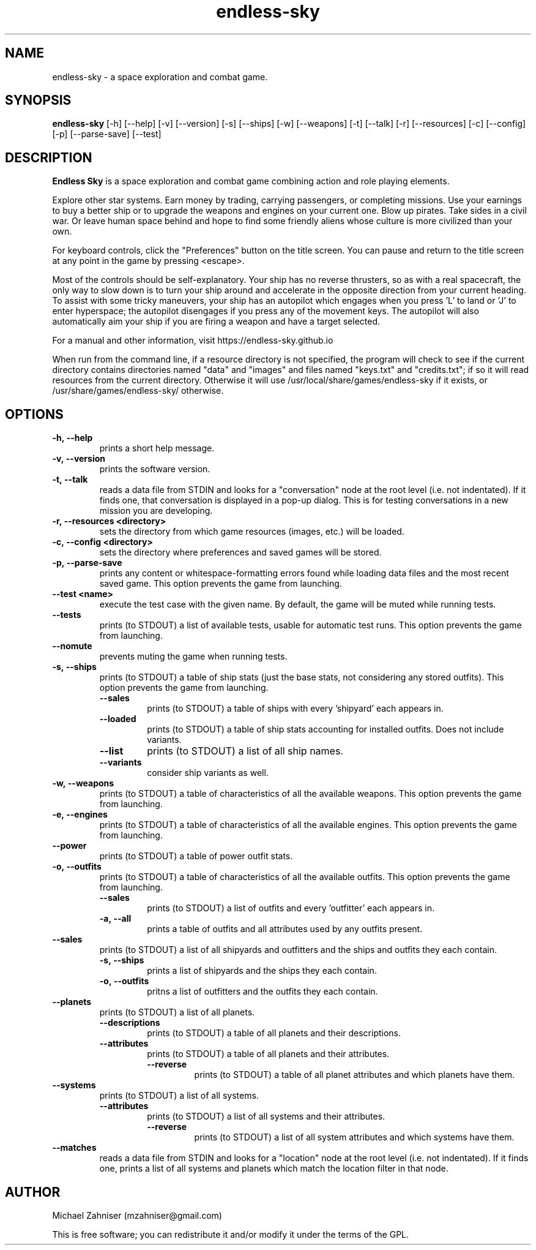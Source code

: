 .TH endless\-sky 6 "25 Jan 2025" "ver. 0.10.11" "Endless Sky"

.SH NAME
endless\-sky \- a space exploration and combat game.

.SH SYNOPSIS
\fBendless\-sky\fR [\-h] [\-\-help] [\-v] [\-\-version] [\-s] [\-\-ships] [\-w] [\-\-weapons] [\-t] [\-\-talk] [\-r] [\-\-resources] [\-c] [\-\-config] [\-p] [\-\-parse\-save] [\-\-test]

.SH DESCRIPTION
\fBEndless Sky\fR is a space exploration and combat game combining action and role playing elements.

Explore other star systems. Earn money by trading, carrying passengers, or completing missions. Use your earnings to buy a better ship or to upgrade the weapons and engines on your current one. Blow up pirates. Take sides in a civil war. Or leave human space behind and hope to find some friendly aliens whose culture is more civilized than your own.

For keyboard controls, click the "Preferences" button on the title screen. You can pause and return to the title screen at any point in the game by pressing <escape>.

Most of the controls should be self\-explanatory. Your ship has no reverse thrusters, so as with a real spacecraft, the only way to slow down is to turn your ship around and accelerate in the opposite direction from your current heading. To assist with some tricky maneuvers, your ship has an autopilot which engages when you press 'L' to land or 'J' to enter hyperspace; the autopilot disengages if you press any of the movement keys. The autopilot will also automatically aim your ship if you are firing a weapon and have a target selected.

For a manual and other information, visit https://endless\-sky.github.io

When run from the command line, if a resource directory is not specified, the program will check to see if the current directory contains directories named "data" and "images" and files named "keys.txt" and "credits.txt"; if so it will read resources from the current directory. Otherwise it will use /usr/local/share/games/endless\-sky if it exists, or /usr/share/games/endless\-sky/ otherwise.

.SH OPTIONS
.IP \fB\-h,\ \-\-help
prints a short help message.

.IP \fB\-v,\ \-\-version
prints the software version.

.IP \fB\-t,\ \-\-talk
reads a data file from STDIN and looks for a "conversation" node at the root level (i.e. not indentated). If it finds one, that conversation is displayed in a pop\-up dialog. This is for testing conversations in a new mission you are developing.

.IP \fB\-r,\ \-\-resources\ <directory>
sets the directory from which game resources (images, etc.) will be loaded.

.IP \fB\-c,\ \-\-config\ <directory>
sets the directory where preferences and saved games will be stored.

.IP \fB\-p,\ \-\-parse\-save
prints any content or whitespace\-formatting errors found while loading data files and the most recent saved game. This option prevents the game from launching.

.IP \fB\-\-test\ <name>
execute the test case with the given name. By default, the game will be muted while running tests.

.IP \fB\-\-tests
prints (to STDOUT) a list of available tests, usable for automatic test runs. This option prevents the game from launching.

.IP \fB\-\-nomute
prevents muting the game when running tests.

.IP \fB\-s,\ \-\-ships
prints (to STDOUT) a table of ship stats (just the base stats, not considering any stored outfits). This option prevents the game from launching.
.RS
.IP \fB\-\-sales
prints (to STDOUT) a table of ships with every 'shipyard' each appears in.
.IP \fB\-\-loaded
prints (to STDOUT) a table of ship stats accounting for installed outfits. Does not include variants.
.IP \fB\-\-list
prints (to STDOUT) a list of all ship names.
.IP \fB\-\-variants
consider ship variants as well.
.RE

.IP \fB\-w,\ \-\-weapons
prints (to STDOUT) a table of characteristics of all the available weapons. This option prevents the game from launching.

.IP \fB\-e,\ \-\-engines
prints (to STDOUT) a table of characteristics of all the available engines. This option prevents the game from launching.

.IP \fB\-\-power
prints (to STDOUT) a table of power outfit stats.

.IP \fB\-o,\ \-\-outfits
prints (to STDOUT) a table of characteristics of all the available outfits. This option prevents the game from launching.
.RS
.IP \fB\-\-sales
prints (to STDOUT) a list of outfits and every 'outfitter' each appears in.
.IP \fB\-a,\ \-\-all
prints a table of outfits and all attributes used by any outfits present.
.RE

.IP \fB\-\-sales
prints (to STDOUT) a list of all shipyards and outfitters and the ships and outfits they each contain.
.RS
.IP \fB\-s,\ \-\-ships
prints a list of shipyards and the ships they each contain.
.IP \fB\-o,\ \-\-outfits
pritns a list of outfitters and the outfits they each contain.
.RE

.IP \fB\-\-planets
prints (to STDOUT) a list of all planets.
.RS
.IP \fB\-\-descriptions
prints (to STDOUT) a table of all planets and their descriptions.
.IP \fB\-\-attributes
prints (to STDOUT) a table of all planets and their attributes.
.RS
.IP \fB\-\-reverse
prints (to STDOUT) a table of all planet attributes and which planets have them.
.RE
.RE

.IP \fB\-\-systems
prints (to STDOUT) a list of all systems.
.RS
.IP \fB\-\-attributes
prints (to STDOUT) a list of all systems and their attributes.
.RS
.IP \fB\-\-reverse
prints (to STDOUT) a list of all system attributes and which systems have them.
.RE
.RE

.IP \fB\-\-matches
reads a data file from STDIN and looks for a "location" node at the root level (i.e. not indentated). If it finds one, prints a list of all systems and planets which match the location filter in that node.

.SH AUTHOR
Michael Zahniser (mzahniser@gmail.com)

This is free software; you can redistribute it and/or modify it under the terms of the GPL.
